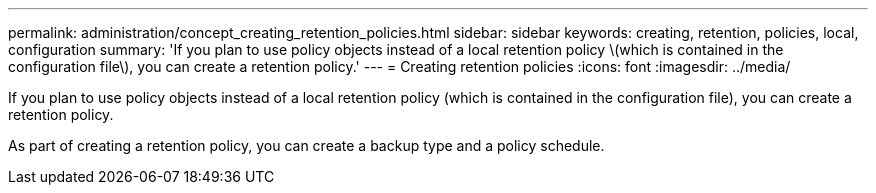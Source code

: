 ---
permalink: administration/concept_creating_retention_policies.html
sidebar: sidebar
keywords: creating, retention, policies, local, configuration
summary: 'If you plan to use policy objects instead of a local retention policy \(which is contained in the configuration file\), you can create a retention policy.'
---
= Creating retention policies
:icons: font
:imagesdir: ../media/

[.lead]
If you plan to use policy objects instead of a local retention policy (which is contained in the configuration file), you can create a retention policy.

As part of creating a retention policy, you can create a backup type and a policy schedule.
